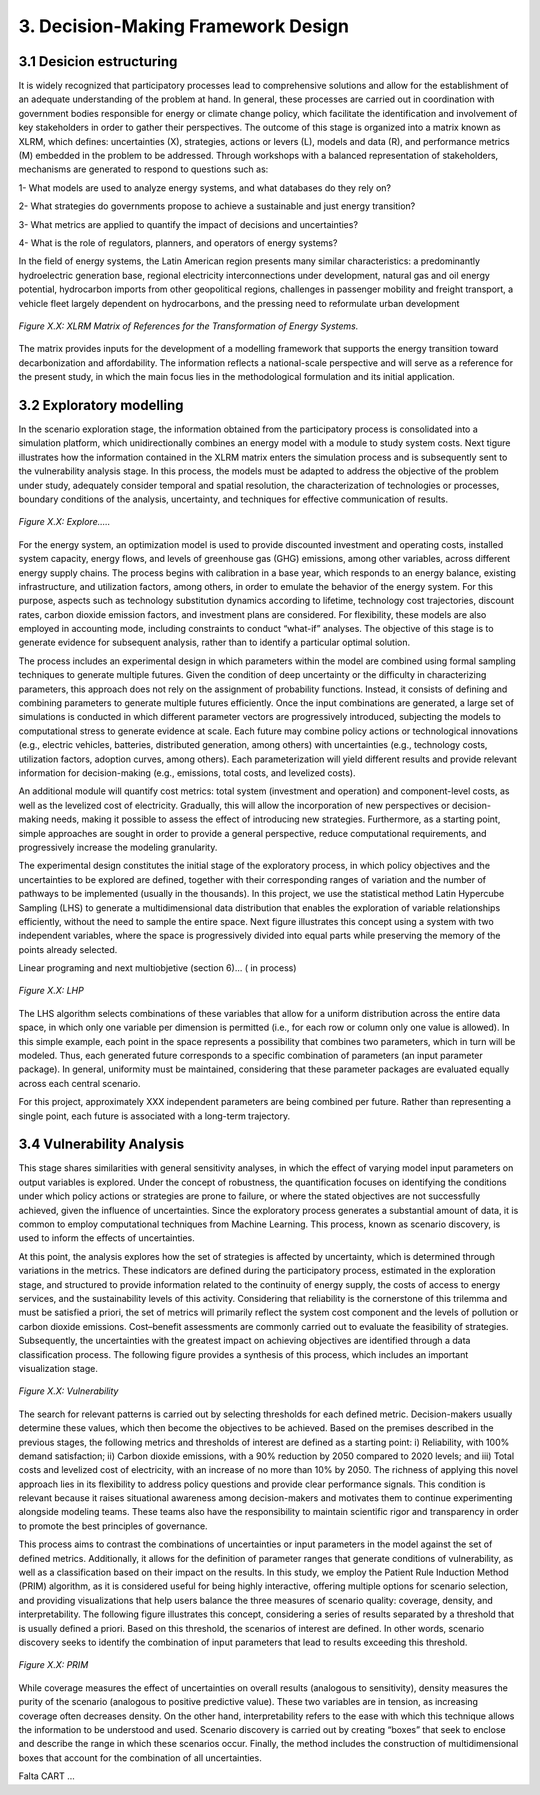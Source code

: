 3. Decision-Making Framework Design
=======================================

3.1 Desicion estructuring 
+++++++++

It is widely recognized that participatory processes lead to comprehensive solutions and allow for the establishment of an adequate understanding of the problem at hand. In general, these processes are carried out in coordination with government bodies responsible for energy or climate change policy, which facilitate the identification and involvement of key stakeholders in order to gather their perspectives. The outcome of this stage is organized into a matrix known as XLRM, which defines: uncertainties (X), strategies, actions or levers (L), models and data (R), and performance metrics (M) embedded in the problem to be addressed. Through workshops with a balanced representation of stakeholders, mechanisms are generated to respond to questions such as:

1- What models are used to analyze energy systems, and what databases do they rely on?

2- What strategies do governments propose to achieve a sustainable and just energy transition?

3- What metrics are applied to quantify the impact of decisions and uncertainties?

4- What is the role of regulators, planners, and operators of energy systems?

In the field of energy systems, the Latin American region presents many similar characteristics: a predominantly hydroelectric generation base, regional electricity interconnections under development, natural gas and oil energy potential, hydrocarbon imports from other geopolitical regions, challenges in passenger mobility and freight transport, a vehicle fleet largely dependent on hydrocarbons, and the pressing need to reformulate urban development

.. figure:: Figures/XLRM_matrix.png
   :align:   center
   :width:   700 px

   *Figure X.X: XLRM Matrix of References for the Transformation of Energy Systems.*


The matrix provides inputs for the development of a modelling framework that supports the energy transition toward decarbonization and affordability. The information reflects a national-scale perspective and will serve as a reference for the present study, in which the main focus lies in the methodological formulation and its initial application.




3.2 Exploratory modelling 
+++++++++

In the scenario exploration stage, the information obtained from the participatory process is consolidated into a simulation platform, which unidirectionally combines an energy model with a module to study system costs. Next tigure  illustrates how the information contained in the XLRM matrix enters the simulation process and is subsequently sent to the vulnerability analysis stage. In this process, the models must be adapted to address the objective of the problem under study, adequately consider temporal and spatial resolution, the characterization of technologies or processes, boundary conditions of the analysis, uncertainty, and techniques for effective communication of results.


.. figure:: Figures/Diagram.png
   :align:   center
   :width:   700 px

   *Figure X.X: Explore.....*


For the energy system, an optimization model is used to provide discounted investment and operating costs, installed system capacity, energy flows, and levels of greenhouse gas (GHG) emissions, among other variables, across different energy supply chains. The process begins with calibration in a base year, which responds to an energy balance, existing infrastructure, and utilization factors, among others, in order to emulate the behavior of the energy system. For this purpose, aspects such as technology substitution dynamics according to lifetime, technology cost trajectories, discount rates, carbon dioxide emission factors, and investment plans are considered. For flexibility, these models are also employed in accounting mode, including constraints to conduct “what-if” analyses. The objective of this stage is to generate evidence for subsequent analysis, rather than to identify a particular optimal solution.

The process includes an experimental design in which parameters within the model are combined using formal sampling techniques to generate multiple futures. Given the condition of deep uncertainty or the difficulty in characterizing parameters, this approach does not rely on the assignment of probability functions. Instead, it consists of defining and combining parameters to generate multiple futures efficiently. Once the input combinations are generated, a large set of simulations is conducted in which different parameter vectors are progressively introduced, subjecting the models to computational stress to generate evidence at scale. Each future may combine policy actions or technological innovations (e.g., electric vehicles, batteries, distributed generation, among others) with uncertainties (e.g., technology costs, utilization factors, adoption curves, among others). Each parameterization will yield different results and provide relevant information for decision-making (e.g., emissions, total costs, and levelized costs).

An additional module will quantify cost metrics: total system (investment and operation) and component-level costs, as well as the levelized cost of electricity. Gradually, this will allow the incorporation of new perspectives or decision-making needs, making it possible to assess the effect of introducing new strategies. Furthermore, as a starting point, simple approaches are sought in order to provide a general perspective, reduce computational requirements, and progressively increase the modeling granularity.

The experimental design constitutes the initial stage of the exploratory process, in which policy objectives and the uncertainties to be explored are defined, together with their corresponding ranges of variation and the number of pathways to be implemented (usually in the thousands). In this project, we use the statistical method Latin Hypercube Sampling (LHS) to generate a multidimensional data distribution that enables the exploration of variable relationships efficiently, without the need to sample the entire space. Next figure illustrates this concept using a system with two independent variables, where the space is progressively divided into equal parts while preserving the memory of the points already selected.


Linear programing and next multiobjetive (section 6)... ( in process)


.. figure:: Figures/Diagram.png
   :align:   center
   :width:   700 px

   *Figure X.X: LHP*


The LHS algorithm selects combinations of these variables that allow for a uniform distribution across the entire data space, in which only one variable per dimension is permitted (i.e., for each row or column only one value is allowed). In this simple example, each point in the space represents a possibility that combines two parameters, which in turn will be modeled. Thus, each generated future corresponds to a specific combination of parameters (an input parameter package). In general, uniformity must be maintained, considering that these parameter packages are evaluated equally across each central scenario.

For this project, approximately XXX  independent parameters are being combined per future. Rather than representing a single point, each future is associated with a long-term trajectory.


3.4 Vulnerability Analysis 
+++++++++

This stage shares similarities with general sensitivity analyses, in which the effect of varying model input parameters on output variables is explored. Under the concept of robustness, the quantification focuses on identifying the conditions under which policy actions or strategies are prone to failure, or where the stated objectives are not successfully achieved, given the influence of uncertainties. Since the exploratory process generates a substantial amount of data, it is common to employ computational techniques from Machine Learning. This process, known as scenario discovery, is used to inform the effects of uncertainties.

At this point, the analysis explores how the set of strategies is affected by uncertainty, which is determined through variations in the metrics. These indicators are defined during the participatory process, estimated in the exploration stage, and structured to provide information related to the continuity of energy supply, the costs of access to energy services, and the sustainability levels of this activity. Considering that reliability is the cornerstone of this trilemma and must be satisfied a priori, the set of metrics will primarily reflect the system cost component and the levels of pollution or carbon dioxide emissions. Cost–benefit assessments are commonly carried out to evaluate the feasibility of strategies. Subsequently, the uncertainties with the greatest impact on achieving objectives are identified through a data classification process. The following figure provides a synthesis of this process, which includes an important visualization stage.

.. figure:: Figures/Diagram.png
   :align:   center
   :width:   700 px

   *Figure X.X: Vulnerability*

The search for relevant patterns is carried out by selecting thresholds for each defined metric. Decision-makers usually determine these values, which then become the objectives to be achieved. Based on the premises described in the previous stages, the following metrics and thresholds of interest are defined as a starting point: i) Reliability, with 100% demand satisfaction; ii) Carbon dioxide emissions, with a 90% reduction by 2050 compared to 2020 levels; and iii) Total costs and levelized cost of electricity, with an increase of no more than 10% by 2050. The richness of applying this novel approach lies in its flexibility to address policy questions and provide clear performance signals. This condition is relevant because it raises situational awareness among decision-makers and motivates them to continue experimenting alongside modeling teams. These teams also have the responsibility to maintain scientific rigor and transparency in order to promote the best principles of governance.


This process aims to contrast the combinations of uncertainties or input parameters in the model against the set of defined metrics. Additionally, it allows for the definition of parameter ranges that generate conditions of vulnerability, as well as a classification based on their impact on the results. In this study, we employ the Patient Rule Induction Method (PRIM) algorithm, as it is considered useful for being highly interactive, offering multiple options for scenario selection, and providing visualizations that help users balance the three measures of scenario quality: coverage, density, and interpretability. The following figure illustrates this concept, considering a series of results separated by a threshold that is usually defined a priori. Based on this threshold, the scenarios of interest are defined. In other words, scenario discovery seeks to identify the combination of input parameters that lead to results exceeding this threshold.

.. figure:: Figures/Diagram.png
   :align:   center
   :width:   700 px

   *Figure X.X: PRIM*

While coverage measures the effect of uncertainties on overall results (analogous to sensitivity), density measures the purity of the scenario (analogous to positive predictive value). These two variables are in tension, as increasing coverage often decreases density. On the other hand, interpretability refers to the ease with which this technique allows the information to be understood and used. Scenario discovery is carried out by creating “boxes” that seek to enclose and describe the range in which these scenarios occur. Finally, the method includes the construction of multidimensional boxes that account for the combination of all uncertainties.


Falta CART ... 
